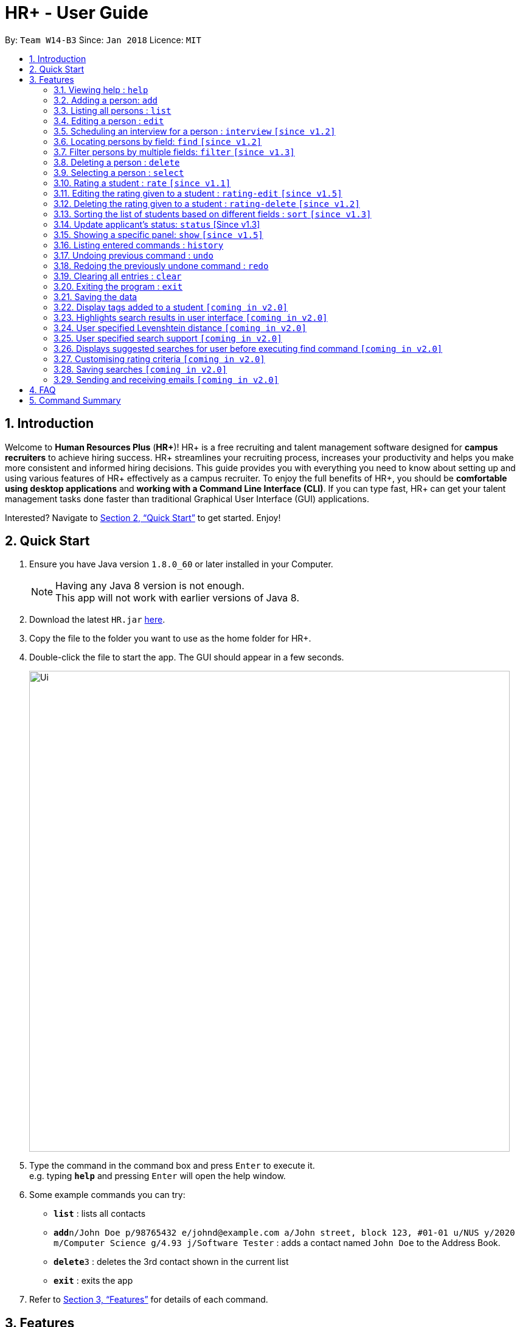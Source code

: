 = HR+ - User Guide
:toc:
:toc-title:
:toc-placement: preamble
:sectnums:
:imagesDir: images
:stylesDir: stylesheets
:xrefstyle: full
:experimental:
ifdef::env-github[]
:tip-caption: :bulb:
:note-caption: :information_source:
endif::[]
:repoURL: https://github.com/CS2103JAN2018-W14-B3/main

By: `Team W14-B3`      Since: `Jan 2018`      Licence: `MIT`

== Introduction

Welcome to *Human Resources Plus* (*HR+*)! HR+ is a free recruiting and talent management software designed for *campus recruiters* to achieve hiring success. HR+ streamlines your recruiting process, increases your productivity and helps you make more consistent and informed hiring decisions.
This guide provides you with everything you need to know about setting up and using various features of HR+ effectively as a campus recruiter. To enjoy the full benefits of HR+, you should be *comfortable using desktop applications* and *working with a Command Line Interface (CLI)*. If you can type fast, HR+ can get your talent management tasks done faster than traditional Graphical User Interface (GUI) applications.

Interested? Navigate to <<Quick Start>> to get started. Enjoy!

== Quick Start

.  Ensure you have Java version `1.8.0_60` or later installed in your Computer.
+
[NOTE]
Having any Java 8 version is not enough. +
This app will not work with earlier versions of Java 8.
+
.  Download the latest `HR.jar` link:{repoURL}/releases[here].
.  Copy the file to the folder you want to use as the home folder for HR+.
.  Double-click the file to start the app. The GUI should appear in a few seconds.
+
image::Ui.png[width="790"]
+
.  Type the command in the command box and press kbd:[Enter] to execute it. +
e.g. typing *`help`* and pressing kbd:[Enter] will open the help window.
.  Some example commands you can try:

* *`list`* : lists all contacts
* **`add`**`n/John Doe p/98765432 e/johnd@example.com a/John street, block 123, #01-01 u/NUS y/2020 m/Computer Science g/4.93 j/Software Tester` : adds a contact named `John Doe` to the Address Book.
* **`delete`**`3` : deletes the 3rd contact shown in the current list
* *`exit`* : exits the app

.  Refer to <<Features>> for details of each command.

[[Features]]
== Features

====
*Command Format*

* Words in `UPPER_CASE` are the parameters to be supplied by the user e.g. in `add n/NAME`, `NAME` is a parameter which can be used as `add n/John Doe`.
* Items in square brackets are optional e.g `n/NAME [t/TAG]` can be used as `n/John Doe t/friend` or as `n/John Doe`.
* Items with `…`​ after them can be used multiple times including zero times e.g. `[t/TAG]...` can be used as `{nbsp}` (i.e. 0 times), `t/friend`, `t/friend t/family` etc.
* Parameters can be in any order e.g. if the command specifies `n/NAME p/PHONE_NUMBER`, `p/PHONE_NUMBER n/NAME` is also acceptable.
====

[TIP]
The command keywords and parameters are *case sensitive*.

[TIP]
There is a floating real-time parsing panel below the command box that shows parsed results before commands are executed. +
However, it only verifies that the command format is correct. Commands that are shown to be "valid commands" might not execute successfully. +
For example, when you use a correct `add` command format to add a duplicate student into HR+, the real time parser shows that it is a valid command but it will not be successfully executed.

=== Viewing help : `help`

Format: `help`

=== Adding a person: `add`

Adds a person to HR+ +
Format: `add n/NAME p/PHONE_NUMBER e/EMAIL a/ADDRESS u/UNIVERSITY y/EXPECTED_GRADUATION_YEAR m/MAJOR g/GRADE_POINT_AVERAGE j/JOB_APPLIED [r/RESUME] [i/IMAGE] [c/COMMENT] [t/TAG]...`

[TIP]
A person can have any number of tags (including 0)

****
* Two student contacts are considered to be duplicates only if they have the same name, phone number, email, address, university, expected graduation year, major and grade point average.
* Resume to be added is specified by the relative path to the jar file. It also must be valid PDF, and smaller than 1MB.
* Image to be added is specified by the relative path to the jar file and must be smaller than 1MB.
****

Examples:

* `add n/John Doe p/98765432 e/johnd@example.com a/John street, block 123, #01-01 u/NUS y/2020 m/Computer Science g/4.93 j/Software Tester`
* `add n/Betsy Crowe t/friend e/betsycrowe@example.com a/Newgate Prison p/1234567 u/SMU y/2018 m/Information Security g/4.56 j/Web Security Analyst t/Python`

=== Listing all persons : `list`

Shows a list of all persons in HR+. +
Format: `list`

=== Editing a person : `edit`

Edits an existing person in the address book. +
Format: `edit INDEX [n/NAME] [p/PHONE_NUMBER] [e/EMAIL] [a/ADDRESS] [u/UNIVERSITY] [y/EXPECTED_GRADUATION_YEAR] [m/MAJOR] [j/JOB_APPLIED] [r/RESUME] [i/IMAGE] [c/COMMENT] [j/JOB_APPLIED] [t/TAG]...`

****
* Edits the person at the specified `INDEX`. The index refers to the index number shown in the last person listing. The index *must be a positive integer* 1, 2, 3, ...
* At least one of the optional fields must be provided.
* Existing values will be updated to the input values.
* When editing tags, the existing tags of the person will be removed i.e adding of tags is not cumulative.
* You can remove the person's resume by typing `r/` without specifying any resume after it.
* You can remove all the person's tags by typing `t/` without specifying any tags after it.
****

Examples:

* `edit 1 p/91234567 e/johndoe@example.com` +
Edits the phone number and email address of the 1st person to be `91234567` and `johndoe@example.com` respectively.
* `edit 2 n/Betsy Crower t/` +
Edits the name of the 2nd person to be `Betsy Crower` and clears all existing tags.

// tag::interview[]
=== Scheduling an interview for a person : `interview` `[since v1.2]`

Schedules interview of an existing person in HR+. +
Format: `interview INDEX DATE_TIME_EXPRESSION`

****
* interview command schedules interview for the person at the specified `INDEX`. The index refers to the index number shown in the last person listing. The index *must be a positive integer* 1, 2, 3, etc.
* `DATE_TIME_EXPRESSION` is the natural language date and time expression in English
****

Examples:

* `interview 1 next Friday at 3pm` +
schedules the interview of the 1st person to be next Friday at 3pm.

* `interview 2 Mar 14 2pm` +
schedules the interview of the 2nd person to be 14 March at 2pm.

Due to the complexity of languages, the parser might fail to interpret what you mean.
Always refer to the real time floating panel below the command box (As shown in figure below) to check what is the parsed result.

image::userinterface/float_panel.png[width="250"]

Below are some of the syntax for natural date and time parser:

==== Formal dates
Formal dates are represented using integers, separated by character - or /.

===== Format
****
- `YYYY-MM-DD`
- `YYYY/MM/DD`
- `MM-DD-YYYY`
- `MM/DD/YYYY`
****
- `DD` represent the day of a month
- `MM` represent the month of a year
- `YYYY` represent the year

===== Example
|===
| *Input*    | *Output*
| 2018-04-21 | 21/04/2018
| 2018/04/21 | 21/04/2018
| 04-21-2018 | 21/04/2018
| 04/21/2018 | 21/04/2018
|===

==== Relaxed dates
Relaxed dates are those in which the information are provided as words instead of integers.

===== Example
|===
| *Input*          | *Output*
| 21st April 2018  | 21/04/2018
| Sat, 21 Apr 2018 | 21/04/2018
| Apr 21           | 21/04, the year when the command executed
|===

==== Relative dates
Relative dates are those that are relative to the current date.
Do note that a week starts on Sunday and ends on the next Saturday.

****
- `YYYY-MM-DD`
- `YYYY/MM/DD`
- `MM-DD-YYYY`
- `MM/DD/YYYY`
****
- `DD` represent the day of a month
- `MM` represent the month of a year
- `YYYY` represent the year

===== Format
****
- next `DAY`
- last `DAY`
- `NUMBER` days from now
- `NUMBER` weeks ago
****
- `DAY` represent the day of the week (Monday, Tuesday, ...)
- `NUMBER` represent the integer or word representation of a number (1, two, 5)

===== Example
|===
| *Input*          | *Output*
| next thursday    | Next Thursday after the command executed
| last wednesday   | The Wednesday before the command executed
| today            | The day when the command executed
| tomorrow         | The next day after the command executed
| yesterday        | The day before the command executed
| 3 days from now  | 3 days after the command executed
| three weeks ago  | 3 weeks before the command executed
|===

==== Time
Time of a day.

===== Format
****
- `HH`[`MM`][`SS`][`MERIDIAN`]
- [`WORD`]
****
- `HH` represent the hour of a day (Range of 00-23)
- `MM` represent the minute of an hour (Range of 00-59), optional
- `SS` represent the second of a minute (Range of 00-59), optional
- `MERIDIAN` indicates the meridian (a, p, am, pm, a.m., p.m.), optional
- `WORD` can be any of (afternoon: 12pm, noon: 12pm, midnight: 12am, morning: 8am, evening: 7pm)
- : can be added to separate between HH, MM and SS (such as 21:00)

===== Example
|===
| *Input*    | *Output*
| 21         | 9:00:00pm
| 232015     | 11:20:15pm
| 21:00      | 9:00:00pm
| 8a         | 8:00:00am
| 7am        | 7:00:00am
| 6:30 a.m.  | 6:30:00am
| afternoon  | 12:00:00pm
| midnight   | 12:00:00am
|===

==== Relative Time
Similar to relative dates, it is used to specify time that are relative to the current time.

===== Format
****
- `NUMBER` `UNIT` ago
- `NUMBER` `UNIT` from now
- `NUMBER` `UNIT` later
- in `NUMBER` `UNIT`
****
- `NUMBER` represent the integer or word representation of a number (1, two, 5)
- `UNIT` represent the unit of the

===== Example
|===
| *Input*             | *Output*
| 10 seconds ago      | 10 second before the command executed
| 4 minutes from now  | 4 minutes after the command executed
| 8 hours later       | 8 hours after the command executed
| in 5 minutes        | 5 minutes after the command executed
|===

The syntax above is just part of the accepted values, detailed grammar definition can be found on http://natty.joestelmach.com/doc.jsp[Natty's documentation]
// end::interview[]

// tag::find[]
=== Locating persons by field: `find` `[since v1.2]`

Finds persons whose fields contain any of the given keywords. +

Option 1: `find KEYWORD, [MORE_KEYWORDS]`

Option 2: `find prefix/KEYWORD, [MORE KEYWORDS] prefix/...`

****
These are the prefixes supported by the `find` command: +
1. Name -  `n/` +
2. Phone - `p/` +
3. Email - `e/` +
4. Address - `n/` +
5. University - `u/` +
6. Major - `m/` +
7. Job Applied - `j/` +
8. Comment - `c/` +

These are 3 types of features that are supported for the `find` command: +

1. Exact keyword match - Matches your search keyword with exact keywords found in the fields of persons. +

2. Fuzzy keyword match - Matches your search keyword that is a fuzzy match with keywords found in the fields of persons. The fuzzy matching algorithm is based on the Levenshtein distance (LD) , which is a measure of the similarity between two strings. The threshold is set to 2 in HR+. This means that any keyword that is 2 characters different from the search keyword will be detected. If you are interested in finding out how the fuzzy match algorithm works, you can refer to the Java documentation on how this feature is implemented.

3. Wildcard keyword match – Matches your search keyword with 3 types of wildcard support. You should substitute the keyword " example " with your desired keyword. +
• Wildcard "example" searches for field that contains keyword example
• Wildcard *example searches for field that ends with keyword example
• Wildcard example* searches for field that starts with keyword example

Search results are displayed in the application console. The format is: +
`TYPE OF SEARCH MATCH` +
`KEYWORD: (PREFIX)MATCHED KEYWORD` +

(PREFIX) - represents which field the matched keyword was in. +
****

The fuzzy search algorithm is implemented to cater users that fits the following profile: +
1. Unsure what they want to search for +
2. Aware of some patterns of the keywords but not the full keyword +
3. Prone to typos +

If you are certain that you want to find a certain keyword, please use the wildcard `"example"` so that all fields that contains the search keyword would be displayed only. Customizing fuzzy searching is one of our considerations for v2.0.

Examples: +

[TIP]
General tips are not repeated across different examples!

* `find bernice, charlot` +
Returns list of persons whose keywords in **any** of their fields that are of an exact match **OR** fuzzy match with `bernice` **OR** `charlot`. In the sample data provided, the list will return persons `Bernice Yu` and `Charlotte Oliveiro`. Keyword `bernice` is an exact match with one of the keywords `Bernice` and `charlot` is a fuzzy match with one of the keywords `Charlotte` in `Charlotte Oliveiro`.

[TIP]
The search is case insensitive in HR+. e.g `bernice` might match `Bernice`. +
Different keywords should be **comma separated**, if not it will be treated as one keyword in HR+. +
All fields are searched if no prefix is supplied **first** in HR+. If the first keyword does not **start** with a valid prefix, this command would assume a global search for **all** fields. A global search does an **OR** search between keywords. +
Persons matching at least one keyword will be returned in HR+. +

* `find e/alexyeoh@example.com, lidavxx@example.com j/Software p/87438807` +
Returns list of persons that matches the following conditions: +
1. Keywords in their `email` field are of an exact match **OR** fuzzy match with `alexyeoh@example.com` **OR** `lidavxx@example.com` **AND** +
2. Keywords in their `job applied` field are of an exact match **OR** fuzzy match with `Software` **AND** +
3. Keywords in their `phone` field are of an exact match **OR** fuzzy match with `87438807`. +
In the sample data provided, the list with return person `Alex` as he is the only person that matches all these conditions.

[TIP]
The first keyword is prepended with a prefix, thus this command assumes a prefix search. A prefix search does an **OR** search between keywords in the same prefix and an **AND** search between different prefixes. +

* `find Mohammed, Julius, n/test@example.com` +
Returns list of persons whose keywords in **any** of their fields that are of an exact match **OR** fuzzy match with `Mohammed`, `Julius` **OR** `n/test@example.com`. In the sample data provided, the list will return persons `Julius Hassange` and `Mohammed Lee`. +

[TIP]
The prefix is not accounted for in the third keyword as the first keyword does not **start** with a valid prefix.

* `find alex bernice david` +
Returns list of persons whose keywords in **any** of their fields that are of an exact match **OR** fuzzy match with `alex bernice david`. In the sample data provided, this command will return an empty list.

* `find n/alex bernice david p/98293213 92421423` +
Returns list of persons that matches the following conditions: +
1. Keywords in their `name` field are of an exact match **OR** fuzzy match with keyword `alex bernice david` **AND** +
2. Keywords in their `phone` field are of an exact match **OR** fuzzy match with keyword `98293213 92421423` +
In the sample data provided, this command will return an empty list. +

[TIP]
Keywords are not comma separated, thus they are treated as one keyword.

* `find bernice, "alex", ir&ast;, &ast;li` +
Returns list of persons with **any** of their fields that matches the following conditions: +
1. Keywords that are of an exact match **OR** fuzzy match with keyword `bernice`
2. Field contains keyword `alex`
3. Field starts with keyword `ir`
4. Field ends with keyword `li`
In the sample data provided, this command will return persons `Alex Yeoh`, `Bernice Yu`, `David Li` and `Irfan Ibrahim`. +

* `find n/bernice, "alex", ir&ast;, &ast;li e/&ast;example.com p/"5" m/Computer&ast;` +
Returns list of persons with matches the following conditions: +
1. `Name` field with keywords that are of an exact match **OR** fuzzy match with keyword `bernice` **OR** contains keyword `alex` **OR** starts with `ir` **OR** ends with `li` **AND** +
2. `Email` field ends with keyword `example.com` **AND** +
3. `Phone` field contains keyword `5` **AND** +
4. `Major` field starts with keyword `Computer` +
In the sample data provided, the list with return person `Bernice` as she is the only person that matches all these conditions.


* `find berni, charlot, bernice, charlotte` +
Returns list of persons whose keywords in **any** of their fields that are of an exact match **OR** fuzzy match with `berni` **OR** `charlot` **OR** `bernice` **OR** `charlotte`. In the sample data provided, the list will return persons `Bernice Yu` and `Charlotte Oliveiro`. +

Below shows how the application console looks like when this command is executed:

****
Exact word search matches: +
charlotte: - +
charlot: - +
bernice: - +
berni: - +

Fuzzy search matches: +
charlotte: - +
charlot: (n/)Charlotte +
bernice: - +
berni: (n/)Bernice +

Wildcard search matches: +
****

[TIP]
When a search keyword matches a person first, subsequent search keywords that matches the same person would be reflected in the application console as `-`.
// end::find[]

// tag::filter[]
=== Filter persons by multiple fields: `filter` `[since v1.3]`

Filters persons whose keyword is within the specified range.
Format: `filter [y/KEYWORD_RANGE] [r/KEYWORD_RANGE]`

* Keyword is in the format of (1) `KEYWORD` or (2) `KEYWORD1 - KEYWORD2` or (3) a combination of (1) and (2) `KEYWORD1, KEYWORD2 - KEYWORD3, KEYWORD4`.
* Each keyword must be valid with respect to the preceding prefix.
* `filter` command will only be filtering based on the current view of the person list, instead of all the persons.
* Within each prefix, `filter` command will match all entries that satisfies at least one keyword range. You can think of an `OR` operator within the prefix.
* `filter` command will match all persons that only matches every prefixes. You can think of an `AND` operator between all prefixes.

Examples:

* `filter y/2020` +
Returns all persons whose graudation year that is exactly 2020
* `filter y/2019-2021' r/4.3, 4.5-5.0
Returns all persons whose graduation year between 2019 and 2021, and whose rating is either 4.3, or between 4.5 to 5.0

Since v1.4, filter command supports filtering by cGPA and interview date. It now takes the format:
`Format: `filter [y/KEYWORD_RANGE] [r/KEYWORD_RANGE] [g/CGPA_RANGE] [d/INTERVIEW_DATE_RANGE]`
// end::filter[]

=== Deleting a person : `delete`

Deletes the specified person from the address book. +
Format: `delete INDEX`

****
* Deletes the person at the specified `INDEX`.
* The index refers to the index number shown in the most recent listing.
* The index *must be a positive integer* 1, 2, 3, ...
****

Examples:

* `list` +
`delete 2` +
Deletes the 2nd person in the address book.
* `find Betsy` +
`delete 1` +
Deletes the 1st person in the results of the `find` command.

=== Selecting a person : `select`

Selects the person identified by the index number used in the last person listing. +
Format: `select INDEX`

****
* Selects the person and loads the Google search page the person at the specified `INDEX`.
* The index refers to the index number shown in the most recent listing.
* The index *must be a positive integer* `1, 2, 3, ...`
****

Examples:

* `list` +
`select 2` +
Selects the 2nd person in the address book.
* `find Betsy` +
`select 1` +
Selects the 1st person in the results of the `find` command.

// tag::rate[]
=== Rating a student : `rate` `[since v1.1]`

Rates the student identified by the index number used in the last person listing based on technical, communication, problem solving skills and experience. +
Format: `rate INDEX t/TECHNICAL_SKILLS_SCORE c/COMMUNICATION_SKILLS_SCORE p/PROBLEM_SOLVING_SKILLS_SCORE e/EXPERIENCE_SKILLS_SCORE`

****
* Rates the student at the specified `INDEX`. The index refers to the index number shown in the last person listing. The index *must be a positive integer* such as 1, 2, 3, ...
* All four rating scores need to be supplied.
* The scores should be a number in the range of *1 to 5* (inclusive). Scores with more than two decimal places are rounded to *two decimal places*.
* The overall rating of a student is computed as the average of the four rating scores, rounded to two decimal places.
****

[TIP]
If you have rated the student, you will NOT be able to use the `rate` command on the same student again. Please use the `rating-edit` command to overwrite existing scores.

Examples:

* `rate 1 t/4.5 c/3 p/4 e/3.5` +
Rates the 1st person to have technical skills score of 4.5, communication skills score of 3, problem solving skills of 4, experience score of 3.5. The overall rating is computed to be 3.75.
* `rate 2 t/3 c/5 p/3.5 e/2` +
Rates the 2nd person to have technical skills score of 3, communication skills score of 5, problem solving skills of 3.5, experience score of 2. The overall rating is computed to be 3.38.
// end::rate[]

// tag::rating-edit[]
=== Editing the rating given to a student : `rating-edit` `[since v1.5]`

Edits the rating given to the student identified by the index number used in the last person listing. +
Format: `rating-edit INDEX [t/TECHNICAL_SKILLS_SCORE] [c/COMMUNICATION_SKILLS_SCORE] [p/PROBLEM_SOLVING_SKILLS_SCORE] [e/EXPERIENCE_SKILLS_SCORE]`

****
* Edits the rating of the student at the specified `INDEX`. The index refers to the index number shown in the last person listing. The index *must be a positive integer* such as 1, 2, 3, ...
* At least one rating score must be edited.
* The score(s) should be a number in the range of *1 to 5* (inclusive). Scores with more than two decimal places are rounded to *two decimal places*.
* The overall rating of a student will be re-computed and rounded to two decimal places.
****

[TIP]
If you have not rated the student, please use the `rate` command to assign new rating scores.

Examples:

* `rating-edit 1 t/4.5 p/4 e/3.5` +
Edits the 1st person to have technical skills score of 4.5, problem solving skills of 4, experience score of 3.5.
* `rating-edit 2 p/3.5` +
Edits the 2nd person to have problem solving skills of 3.5.
// end::ratingedit[]

// tag::ratingdelete[]
=== Deleting the rating given to a student : `rating-delete` `[since v1.2]`

Deletes the rating given to the student identified by the index number used in the last person listing. +
Format: `rating-delete INDEX`

****
* Deletes the rating of the applicant at the specified `INDEX`.
* The index refers to the index number shown in the last person listing.
* The index *must be a positive integer* such as 1, 2, 3, ...
****

Examples:

* `rating-delete 1` +
Deletes the rating of the first applicant in HR+.
// end::ratingdelete[]

// tag::sort[]
=== Sorting the list of students based on different fields : `sort` `[since v1.3]`

Sorts the current list of students in HR+ based on GPA, name or overall rating in descending or ascending order. +
Format: `sort FIELD o/SORT ORDER`

****
* The field to be sorted by, `FIELD`, must be either `gpa`, `name` or `rating`.
* The sort order can only be `asc` (ascending order) or `desc` (descending order).
* When sorting the students based on name, cases are ignored when doing comparisons.
* If the list has been filtered, only current students on the list will be sorted instead of all students in HR+. If you intend to sort all the students in HR+, you may run the `list` command first.
****

Examples:

* `sort rating o/asc` +
Sorts the current list of students according to their overall rating in ascending order.
* `sort gpa o/desc` +
Sorts the current list of students according to their grade point average in descending order.
// end::sort[]

// tag::status[]
=== Update applicant's status: `status` [Since v1.3]
Updates the status of an applicant. +
Format: `status INDEX STATUS_INDEX`

****
* The index refers to the index number shown in the last person listing.
* The index *must be a positive number* 1,2,3, ...
* Status index are
1. New
2. 1st round
3. 2nd round
4. Rejected
5. Waitlist
6. Offered
7. Accepted
8. Withdrawn
****
// end::status[]

// tag::show[]
=== Showing a specific panel: `show` `[since v1.5]`

Showing a specific panel for more information about the currently selected person in HR+. +
Format: `show PANEL`

****
* Make sure person are selected using `select` command before executing this command
* When resume is requested, it will only shows when it is available.
* `PANEL` must be either 'info' or 'resume', case sensitive
****

Examples:

* `show info` +
shows the info panel of the currently selected person.
* `show resume` +
shows the resume panel of the currently selected person.
// end::show[]

=== Listing entered commands : `history`

Lists all the commands that you have entered in reverse chronological order. +
Format: `history`

[NOTE]
====
Pressing the kbd:[&uarr;] and kbd:[&darr;] arrows will display the previous and next input respectively in the command box.
====

// tag::undoredo[]
=== Undoing previous command : `undo`

Restores the address book to the state before the previous _undoable_ command was executed. +
Format: `undo`

[NOTE]
====
Undoable commands: those commands that modify the address book's content (`add`, `delete`, `edit` and `clear`).
====

Examples:

* `delete 1` +
`list` +
`undo` (reverses the `delete 1` command) +

* `select 1` +
`list` +
`undo` +
The `undo` command fails as there are no undoable commands executed previously.

* `delete 1` +
`clear` +
`undo` (reverses the `clear` command) +
`undo` (reverses the `delete 1` command) +

=== Redoing the previously undone command : `redo`

Reverses the most recent `undo` command. +
Format: `redo`

Examples:

* `delete 1` +
`undo` (reverses the `delete 1` command) +
`redo` (reapplies the `delete 1` command) +

* `delete 1` +
`redo` +
The `redo` command fails as there are no `undo` commands executed previously.

* `delete 1` +
`clear` +
`undo` (reverses the `clear` command) +
`undo` (reverses the `delete 1` command) +
`redo` (reapplies the `delete 1` command) +
`redo` (reapplies the `clear` command) +
// end::undoredo[]

=== Clearing all entries : `clear`

Clears all entries from the address book. +
Format: `clear`

=== Exiting the program : `exit`

Exits the program. +
Format: `exit`

=== Saving the data

Data in HR+ are saved in the hard disk automatically after any command that changes the data. +
There is no need to save manually.

=== Display tags added to a student `[coming in v2.0]`

Displays the tags that are added to a student in the left panel.

=== Highlights search results in user interface `[coming in v2.0]`

Highlights search results after user executes the `find` command.

=== User specified Levenshtein distance `[coming in v2.0]`

Allows user to set the threshold used in the fuzzy match.

=== User specified search support `[coming in v2.0]`

Allows user to toggle which search support they want at any point of time.

=== Displays suggested searches for user before executing find command `[coming in v2.0]`

Allows user to view a list of suggested searches on the fly when typing in their search keywords.

=== Customising rating criteria `[coming in v2.0]`
Specifies the criteria that candidates will be rated against.

=== Saving searches `[coming in v2.0]`
Saves searches that can be displayed in future for fast lookups.

=== Sending and receiving emails `[coming in v2.0]`
Sends and receives emails within HR+.

== FAQ

*Q*: How do I transfer my data to another Computer? +
*A*: Install the app in the other computer and overwrite the empty data file it creates with the file that contains the data of your previous Address Book folder.

*Q*: What is HR+'s behaviour if the XML file is corrupted?
*A*: HR+ will then start up empty, i.e., no person is inside. This empty HR+ alerts to the user that the XML file is corrupted.

== Command Summary

* *Add* `add n/NAME p/PHONE_NUMBER e/EMAIL a/ADDRESS u/UNIVERSITY y/EXPECTED_GRADUATION_YEAR m/MAJOR g/GRADE_POINT_AVERAGE j/JOB_APPLIED [r/RESUME] [i/IMAGE] [c/COMMENT] [t/TAG]...` +
e.g. `add n/James Ho p/22224444 e/jamesho@example.com a/123, Clementi Rd, 1234665 u/NTU y/2020 m/Information System g/4.33 j/Software Engineer`
* *Clear* : `clear`
* *Delete* : `delete INDEX` +
e.g. `delete 3`
* *Edit* : `edit INDEX [n/NAME] [p/PHONE_NUMBER] [e/EMAIL] [a/ADDRESS] [u/UNIVERSITY] [y/EXPECTED_GRADUATION_YEAR] [m/MAJOR] [j/JOB_APPLIED] [r/RESUME] [i/IMAGE] [c/COMMENT] [j/JOB_APPLIED] [t/TAG]...` +
e.g. `edit 2 n/James Lee e/jameslee@example.com`
* *Find* : `find KEYWORD [MORE_KEYWORDS]` +
e.g. `find James Jake`
* *Filter* : `filter [y/KEYWORD] [r/RATING]` +
e.g. `filter y/2019`
* *Status* : `status INDEX STATUS_INDEX` +
e.g. `status 1 2`
* *List* : `list`
* *Help* : `help`
* *Select* : `select INDEX` +
e.g.`select 2`
* *Rate* : `rate INDEX t/TECHNICAL_SKILLS_SCORE c/COMMUNICATION_SKILLS_SCORE p/PROBLEM_SOLVING_SKILLS_SCORE e/EXPERIENCE_SKILLS_SCORE` +
e.g. `rate 1 t/4.5 c/3 p/4 e/3.5`
* *Edit Rating* : `rating-edit INDEX [t/TECHNICAL_SKILLS_SCORE] [c/COMMUNICATION_SKILLS_SCORE] [p/PROBLEM_SOLVING_SKILLS_SCORE] [e/EXPERIENCE_SKILLS_SCORE]` +
e.g. `rating-edit 1 t/4.5 c/3`
* *Delete Rating* : `rating-delete INDEX` +
e.g. `rating-delete 1`
* *Sort* : `sort FIELD o/SORT ORDER` +
e.g. `sort gpa o/asc`
* *History* : `history`
* *Undo* : `undo`
* *Redo* : `redo`
